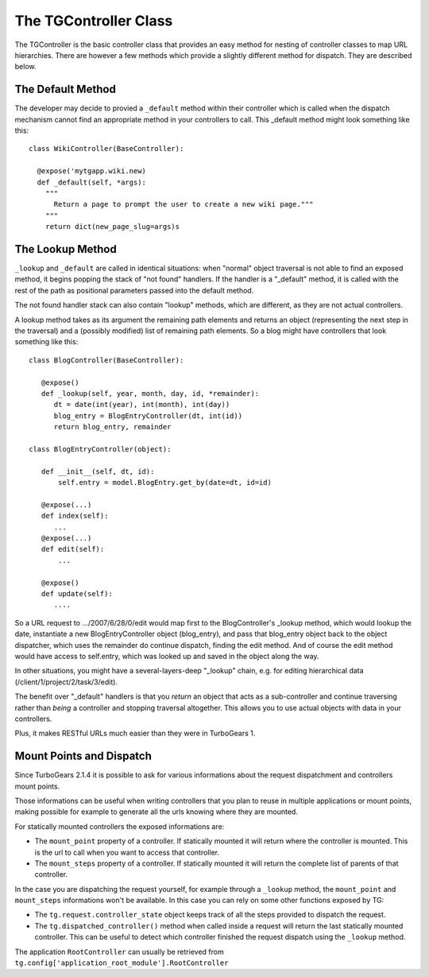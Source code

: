 The TGController Class
======================

The TGController is the basic controller class that provides an easy
method for nesting of controller classes to map URL hierarchies.
There are however a few methods which provide a slightly different
method for dispatch.  They are described below.

The Default Method
------------------

The developer may decide to provied a ``_default`` method within their
controller which is called when the dispatch mechanism cannot find
an appropriate method in your controllers to call.  This 
_default method might look something like this::

    class WikiController(BaseController):
    
      @expose('mytgapp.wiki.new)
      def _default(self, *args):
        """
          Return a page to prompt the user to create a new wiki page."""
        """
        return dict(new_page_slug=args)s


The Lookup Method
-----------------

``_lookup`` and ``_default`` are called in identical situations: when
"normal" object traversal is not able to find an exposed method, it
begins popping the stack of "not found" handlers.  If the handler is a
"_default" method, it is called with the rest of the path as positional
parameters passed into the default method.

The not found handler stack can also contain "lookup" methods, which
are different, as they are not actual controllers.

A lookup method takes as its argument the remaining path elements and
returns an object (representing the next step in the traversal) and a
(possibly modified) list of remaining path elements.  So a blog might
have controllers that look something like this::

  class BlogController(BaseController):

     @expose()
     def _lookup(self, year, month, day, id, *remainder):
        dt = date(int(year), int(month), int(day))
        blog_entry = BlogEntryController(dt, int(id))
        return blog_entry, remainder

  class BlogEntryController(object):

     def __init__(self, dt, id):
         self.entry = model.BlogEntry.get_by(date=dt, id=id)

     @expose(...)
     def index(self):
        ...
     @expose(...)
     def edit(self):
         ...

     @expose()
     def update(self):
        ....

So a URL request to .../2007/6/28/0/edit would map first to the
BlogController's _lookup method, which would lookup the date,
instantiate a new BlogEntryController object (blog_entry), and pass
that blog_entry object back to the object dispatcher, which uses the
remainder do continue dispatch, finding the edit method. And of course
the edit method would have access to self.entry, which was looked up
and saved in the object along the way.

In other situations, you might have a several-layers-deep "_lookup"
chain, e.g. for editing hierarchical data
(/client/1/project/2/task/3/edit).

The benefit over "_default" handlers is that you *return* an object
that acts as a sub-controller and continue traversing rather than
*being* a controller and stopping traversal altogether.  This allows
you to use actual objects with data in your controllers.

Plus, it makes RESTful URLs much easier than they were in TurboGears 1.


Mount Points and Dispatch
---------------------------

Since TurboGears 2.1.4 it is possible to ask for various informations
about the request dispatchment and controllers mount points.

Those informations can be useful when writing controllers that
you plan to reuse in multiple applications or mount points,
making possible for example to generate all the urls knowing
where they are mounted.

For statically mounted controllers the exposed informations are:

* The ``mount_point`` property of a controller. If statically mounted
  it will return where the controller is mounted. This is the
  url to call when you want to access that controller.
* The ``mount_steps`` property of a controller. If statically mounted
  it will return the complete list of parents of that controller.

In the case you are dispatching the request yourself, for example
through a ``_lookup`` method, the ``mount_point`` and ``mount_steps``
informations won't be available. In this case you can rely
on some other functions exposed by TG:

* The ``tg.request.controller_state`` object keeps track of all
  the steps provided to dispatch the request.
* The ``tg.dispatched_controller()`` method when called inside
  a request will return the last statically mounted controller.
  This can be useful to detect which controller finished the
  request dispatch using the ``_lookup`` method.

The application ``RootController`` can usually be retrieved from
``tg.config['application_root_module'].RootController``
